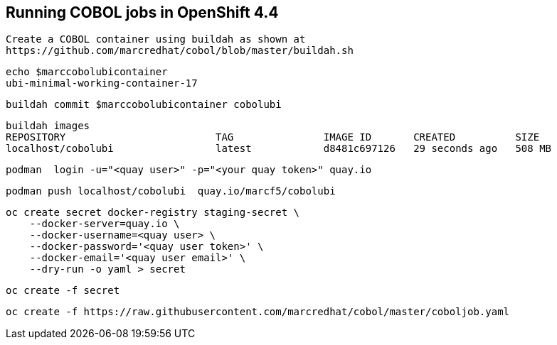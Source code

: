 
== Running COBOL jobs in OpenShift 4.4 

----
Create a COBOL container using buildah as shown at
https://github.com/marcredhat/cobol/blob/master/buildah.sh
----

----
echo $marccobolubicontainer
ubi-minimal-working-container-17
----

----
buildah commit $marccobolubicontainer cobolubi
----

----
buildah images
REPOSITORY                         TAG               IMAGE ID       CREATED          SIZE
localhost/cobolubi                 latest            d8481c697126   29 seconds ago   508 MB
----


----
podman  login -u="<quay user>" -p="<your quay token>" quay.io
----

----
podman push localhost/cobolubi  quay.io/marcf5/cobolubi
----

----
oc create secret docker-registry staging-secret \
    --docker-server=quay.io \
    --docker-username=<quay user> \
    --docker-password='<quay user token>' \
    --docker-email='<quay user email>' \
    --dry-run -o yaml > secret
----

----
oc create -f secret
----

----
oc create -f https://raw.githubusercontent.com/marcredhat/cobol/master/coboljob.yaml
----
